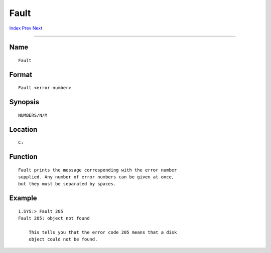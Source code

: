 =====
Fault
=====
.. This document is automatically generated. Don't edit it!

`Index <index>`_ `Prev <failat>`_ `Next <filenote>`_ 

---------------

Name
~~~~
::

     Fault


Format
~~~~~~
::

     Fault <error number>


Synopsis
~~~~~~~~
::

     NUMBERS/N/M


Location
~~~~~~~~
::

     C:


Function
~~~~~~~~
::

     Fault prints the message corresponding with the error number
     supplied. Any number of error numbers can be given at once,
     but they must be separated by spaces.


Example
~~~~~~~
::


     1.SYS:> Fault 205
     Fault 205: object not found

         This tells you that the error code 205 means that a disk
         object could not be found.


